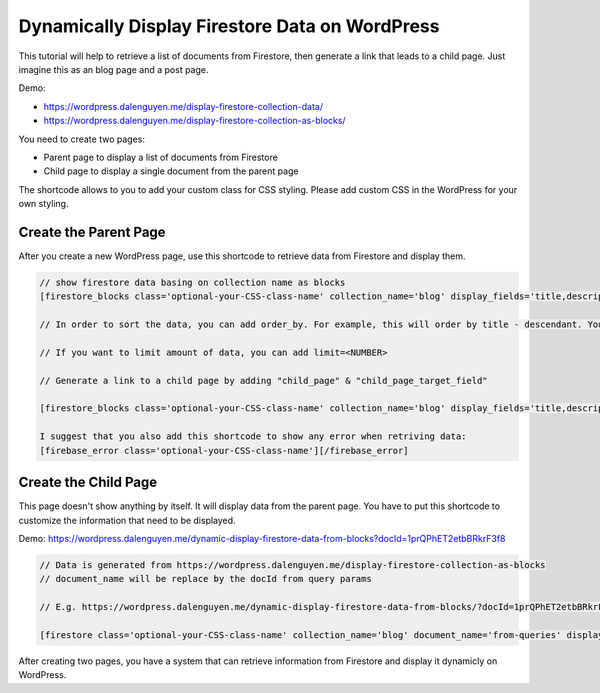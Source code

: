 Dynamically Display Firestore Data on WordPress
=============

This tutorial will help to retrieve a list of documents from Firestore, then generate a link that leads to a child page. Just imagine this as an blog page and a post page. 

Demo:

- https://wordpress.dalenguyen.me/display-firestore-collection-data/
- https://wordpress.dalenguyen.me/display-firestore-collection-as-blocks/

You need to create two pages:

- Parent page to display a list of documents from Firestore
- Child page to display a single document from the parent page 

The shortcode allows to you to add your custom class for CSS styling. Please add custom CSS in the WordPress for your own styling.

Create the Parent Page
----------------------------------

After you create a new WordPress page, use this shortcode to retrieve data from Firestore and display them. 

.. code-block:: php

    // show firestore data basing on collection name as blocks
    [firestore_blocks class='optional-your-CSS-class-name' collection_name='blog' display_fields='title,description,more' images='url']

    // In order to sort the data, you can add order_by. For example, this will order by title - descendant. You can also combine the orders: `order_by='title|asc,description|desc'`

    // If you want to limit amount of data, you can add limit=<NUMBER>

    // Generate a link to a child page by adding "child_page" & "child_page_target_field"

    [firestore_blocks class='optional-your-CSS-class-name' collection_name='blog' display_fields='title,description,more' images='url' order_by='title|DESC' limit=10 child_page='https://wordpress.dalenguyen.me/dynamic-display-firestore-data-from-blocks' child_page_target_field='title']

    I suggest that you also add this shortcode to show any error when retriving data:
    [firebase_error class='optional-your-CSS-class-name'][/firebase_error]


Create the Child Page
----------------------------------

This page doesn't show anything by itself. It will display data from the parent page. You have to put this shortcode to customize the information that need to be displayed. 

Demo: https://wordpress.dalenguyen.me/dynamic-display-firestore-data-from-blocks?docId=1prQPhET2etbBRkrF3f8

.. code-block:: php

    // Data is generated from https://wordpress.dalenguyen.me/display-firestore-collection-as-blocks
    // document_name will be replace by the docId from query params 

    // E.g. https://wordpress.dalenguyen.me/dynamic-display-firestore-data-from-blocks/?docId=1prQPhET2etbBRkrF3f8

    [firestore class='optional-your-CSS-class-name' collection_name='blog' document_name='from-queries' display_fields='title,description' images='url' display_type='blocks']

After creating two pages, you have a system that can retrieve information from Firestore and display it dynamicly on WordPress. 